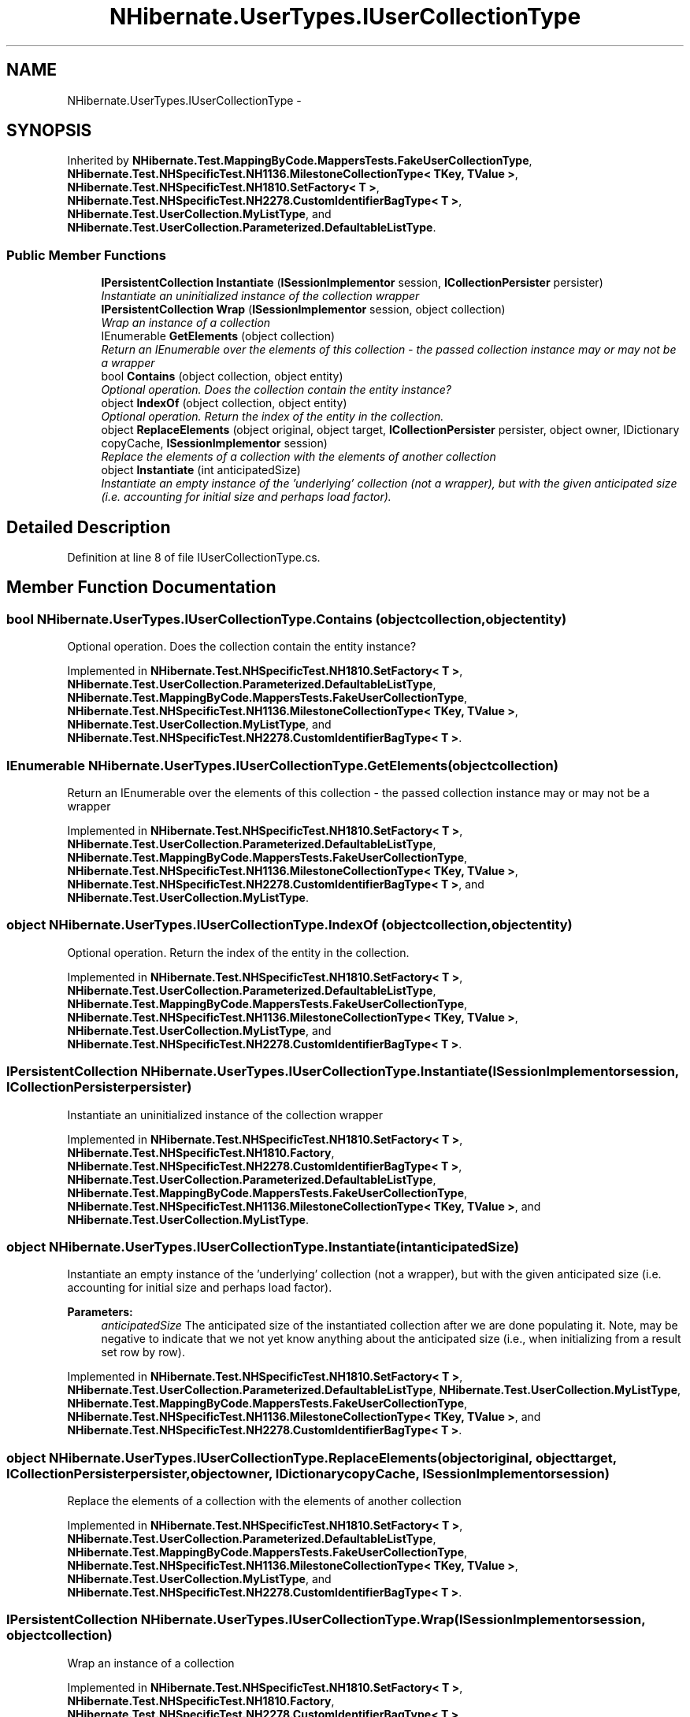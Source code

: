 .TH "NHibernate.UserTypes.IUserCollectionType" 3 "Fri Jul 5 2013" "Version 1.0" "HSA.InfoSys" \" -*- nroff -*-
.ad l
.nh
.SH NAME
NHibernate.UserTypes.IUserCollectionType \- 
.SH SYNOPSIS
.br
.PP
.PP
Inherited by \fBNHibernate\&.Test\&.MappingByCode\&.MappersTests\&.FakeUserCollectionType\fP, \fBNHibernate\&.Test\&.NHSpecificTest\&.NH1136\&.MilestoneCollectionType< TKey, TValue >\fP, \fBNHibernate\&.Test\&.NHSpecificTest\&.NH1810\&.SetFactory< T >\fP, \fBNHibernate\&.Test\&.NHSpecificTest\&.NH2278\&.CustomIdentifierBagType< T >\fP, \fBNHibernate\&.Test\&.UserCollection\&.MyListType\fP, and \fBNHibernate\&.Test\&.UserCollection\&.Parameterized\&.DefaultableListType\fP\&.
.SS "Public Member Functions"

.in +1c
.ti -1c
.RI "\fBIPersistentCollection\fP \fBInstantiate\fP (\fBISessionImplementor\fP session, \fBICollectionPersister\fP persister)"
.br
.RI "\fIInstantiate an uninitialized instance of the collection wrapper \fP"
.ti -1c
.RI "\fBIPersistentCollection\fP \fBWrap\fP (\fBISessionImplementor\fP session, object collection)"
.br
.RI "\fIWrap an instance of a collection \fP"
.ti -1c
.RI "IEnumerable \fBGetElements\fP (object collection)"
.br
.RI "\fIReturn an IEnumerable over the elements of this collection - the passed collection instance may or may not be a wrapper \fP"
.ti -1c
.RI "bool \fBContains\fP (object collection, object entity)"
.br
.RI "\fIOptional operation\&. Does the collection contain the entity instance? \fP"
.ti -1c
.RI "object \fBIndexOf\fP (object collection, object entity)"
.br
.RI "\fIOptional operation\&. Return the index of the entity in the collection\&. \fP"
.ti -1c
.RI "object \fBReplaceElements\fP (object original, object target, \fBICollectionPersister\fP persister, object owner, IDictionary copyCache, \fBISessionImplementor\fP session)"
.br
.RI "\fIReplace the elements of a collection with the elements of another collection \fP"
.ti -1c
.RI "object \fBInstantiate\fP (int anticipatedSize)"
.br
.RI "\fIInstantiate an empty instance of the 'underlying' collection (not a wrapper), but with the given anticipated size (i\&.e\&. accounting for initial size and perhaps load factor)\&. \fP"
.in -1c
.SH "Detailed Description"
.PP 
Definition at line 8 of file IUserCollectionType\&.cs\&.
.SH "Member Function Documentation"
.PP 
.SS "bool NHibernate\&.UserTypes\&.IUserCollectionType\&.Contains (objectcollection, objectentity)"

.PP
Optional operation\&. Does the collection contain the entity instance? 
.PP
Implemented in \fBNHibernate\&.Test\&.NHSpecificTest\&.NH1810\&.SetFactory< T >\fP, \fBNHibernate\&.Test\&.UserCollection\&.Parameterized\&.DefaultableListType\fP, \fBNHibernate\&.Test\&.MappingByCode\&.MappersTests\&.FakeUserCollectionType\fP, \fBNHibernate\&.Test\&.NHSpecificTest\&.NH1136\&.MilestoneCollectionType< TKey, TValue >\fP, \fBNHibernate\&.Test\&.UserCollection\&.MyListType\fP, and \fBNHibernate\&.Test\&.NHSpecificTest\&.NH2278\&.CustomIdentifierBagType< T >\fP\&.
.SS "IEnumerable NHibernate\&.UserTypes\&.IUserCollectionType\&.GetElements (objectcollection)"

.PP
Return an IEnumerable over the elements of this collection - the passed collection instance may or may not be a wrapper 
.PP
Implemented in \fBNHibernate\&.Test\&.NHSpecificTest\&.NH1810\&.SetFactory< T >\fP, \fBNHibernate\&.Test\&.UserCollection\&.Parameterized\&.DefaultableListType\fP, \fBNHibernate\&.Test\&.MappingByCode\&.MappersTests\&.FakeUserCollectionType\fP, \fBNHibernate\&.Test\&.NHSpecificTest\&.NH1136\&.MilestoneCollectionType< TKey, TValue >\fP, \fBNHibernate\&.Test\&.NHSpecificTest\&.NH2278\&.CustomIdentifierBagType< T >\fP, and \fBNHibernate\&.Test\&.UserCollection\&.MyListType\fP\&.
.SS "object NHibernate\&.UserTypes\&.IUserCollectionType\&.IndexOf (objectcollection, objectentity)"

.PP
Optional operation\&. Return the index of the entity in the collection\&. 
.PP
Implemented in \fBNHibernate\&.Test\&.NHSpecificTest\&.NH1810\&.SetFactory< T >\fP, \fBNHibernate\&.Test\&.UserCollection\&.Parameterized\&.DefaultableListType\fP, \fBNHibernate\&.Test\&.MappingByCode\&.MappersTests\&.FakeUserCollectionType\fP, \fBNHibernate\&.Test\&.NHSpecificTest\&.NH1136\&.MilestoneCollectionType< TKey, TValue >\fP, \fBNHibernate\&.Test\&.UserCollection\&.MyListType\fP, and \fBNHibernate\&.Test\&.NHSpecificTest\&.NH2278\&.CustomIdentifierBagType< T >\fP\&.
.SS "\fBIPersistentCollection\fP NHibernate\&.UserTypes\&.IUserCollectionType\&.Instantiate (\fBISessionImplementor\fPsession, \fBICollectionPersister\fPpersister)"

.PP
Instantiate an uninitialized instance of the collection wrapper 
.PP
Implemented in \fBNHibernate\&.Test\&.NHSpecificTest\&.NH1810\&.SetFactory< T >\fP, \fBNHibernate\&.Test\&.NHSpecificTest\&.NH1810\&.Factory\fP, \fBNHibernate\&.Test\&.NHSpecificTest\&.NH2278\&.CustomIdentifierBagType< T >\fP, \fBNHibernate\&.Test\&.UserCollection\&.Parameterized\&.DefaultableListType\fP, \fBNHibernate\&.Test\&.MappingByCode\&.MappersTests\&.FakeUserCollectionType\fP, \fBNHibernate\&.Test\&.NHSpecificTest\&.NH1136\&.MilestoneCollectionType< TKey, TValue >\fP, and \fBNHibernate\&.Test\&.UserCollection\&.MyListType\fP\&.
.SS "object NHibernate\&.UserTypes\&.IUserCollectionType\&.Instantiate (intanticipatedSize)"

.PP
Instantiate an empty instance of the 'underlying' collection (not a wrapper), but with the given anticipated size (i\&.e\&. accounting for initial size and perhaps load factor)\&. 
.PP
\fBParameters:\fP
.RS 4
\fIanticipatedSize\fP The anticipated size of the instantiated collection after we are done populating it\&. Note, may be negative to indicate that we not yet know anything about the anticipated size (i\&.e\&., when initializing from a result set row by row)\&. 
.RE
.PP

.PP
Implemented in \fBNHibernate\&.Test\&.NHSpecificTest\&.NH1810\&.SetFactory< T >\fP, \fBNHibernate\&.Test\&.UserCollection\&.Parameterized\&.DefaultableListType\fP, \fBNHibernate\&.Test\&.UserCollection\&.MyListType\fP, \fBNHibernate\&.Test\&.MappingByCode\&.MappersTests\&.FakeUserCollectionType\fP, \fBNHibernate\&.Test\&.NHSpecificTest\&.NH1136\&.MilestoneCollectionType< TKey, TValue >\fP, and \fBNHibernate\&.Test\&.NHSpecificTest\&.NH2278\&.CustomIdentifierBagType< T >\fP\&.
.SS "object NHibernate\&.UserTypes\&.IUserCollectionType\&.ReplaceElements (objectoriginal, objecttarget, \fBICollectionPersister\fPpersister, objectowner, IDictionarycopyCache, \fBISessionImplementor\fPsession)"

.PP
Replace the elements of a collection with the elements of another collection 
.PP
Implemented in \fBNHibernate\&.Test\&.NHSpecificTest\&.NH1810\&.SetFactory< T >\fP, \fBNHibernate\&.Test\&.UserCollection\&.Parameterized\&.DefaultableListType\fP, \fBNHibernate\&.Test\&.MappingByCode\&.MappersTests\&.FakeUserCollectionType\fP, \fBNHibernate\&.Test\&.NHSpecificTest\&.NH1136\&.MilestoneCollectionType< TKey, TValue >\fP, \fBNHibernate\&.Test\&.UserCollection\&.MyListType\fP, and \fBNHibernate\&.Test\&.NHSpecificTest\&.NH2278\&.CustomIdentifierBagType< T >\fP\&.
.SS "\fBIPersistentCollection\fP NHibernate\&.UserTypes\&.IUserCollectionType\&.Wrap (\fBISessionImplementor\fPsession, objectcollection)"

.PP
Wrap an instance of a collection 
.PP
Implemented in \fBNHibernate\&.Test\&.NHSpecificTest\&.NH1810\&.SetFactory< T >\fP, \fBNHibernate\&.Test\&.NHSpecificTest\&.NH1810\&.Factory\fP, \fBNHibernate\&.Test\&.NHSpecificTest\&.NH2278\&.CustomIdentifierBagType< T >\fP, \fBNHibernate\&.Test\&.UserCollection\&.Parameterized\&.DefaultableListType\fP, \fBNHibernate\&.Test\&.MappingByCode\&.MappersTests\&.FakeUserCollectionType\fP, \fBNHibernate\&.Test\&.NHSpecificTest\&.NH1136\&.MilestoneCollectionType< TKey, TValue >\fP, and \fBNHibernate\&.Test\&.UserCollection\&.MyListType\fP\&.

.SH "Author"
.PP 
Generated automatically by Doxygen for HSA\&.InfoSys from the source code\&.
